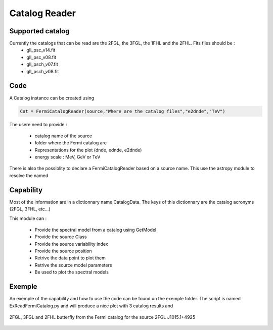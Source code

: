 .. _FermiCatalog:

Catalog Reader
=============

Supported catalog
-----------------

Currently the catalogs that can be read are the 2FGL, the 3FGL, the 1FHL and the 2FHL. Fits files should be :
  * gll_psc_v14.fit
  * gll_psc_v08.fit
  * gll_psch_v07.fit
  * gll_psch_v08.fit


Code
----

A Catalog instance can be created using 


.. code-block:: python

	Cat = FermiCatalogReader(source,"Where are the catalog files","e2dnde","TeV")

The usere need to provide :

   * catalog name of the source
   * folder where the Fermi catalog are
   * Representations for the plot (dnde, ednde, e2dnde)
   * energy scale : MeV, GeV or TeV

There is also the possiblity to declare a FermiCatalogReader based on a source name. This use the astropy module to resolve the named

.. code-block:: python
    source = "M 87"
    Cat = FermiCatalogReader.fromName(source,FK5,"/home/sanchez/work/Catalog/","e2dnde","TeV")

Capability
----------

Most of the information are in a dictionnary name CatalogData. The keys of this dictionnary are the catalog acronyms (2FGL, 3FHL, etc...)

This module can :

   * Provide the spectral model from a catalog using GetModel
   * Provide the source Class
   * Provide the source variability index
   * Provide the source position
   * Retrive the data point to plot them
   * Retrive the source model parameters
   * Be used to plot the spectral models



Exemple
-------

An exemple of the capability and how to use the code can be found un the exemple folder. The script is named ExReadFermiCatalog.py and will produce a nice plot with 3 catalog results and 

.. figure::  _static/Catalog_Ex.png
   :align:   center
	
   2FGL, 3FGL and 2FHL butterfly from the Fermi catalog for the source 2FGL J1015.1+4925
